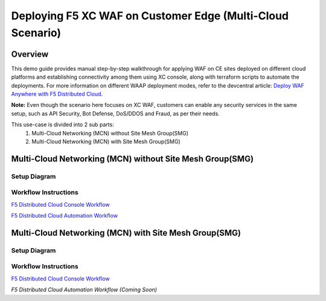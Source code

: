 Deploying F5 XC WAF on Customer Edge (Multi-Cloud Scenario)
-------------------------------------------------------------

**Overview**
#############

This demo guide provides manual step-by-step walkthrough for applying WAF on CE sites deployed on different cloud platforms and establishing connectivity among them using XC console, along with terraform scripts to automate the deployments. For more information on different WAAP deployment modes, refer to the devcentral article: `Deploy WAF Anywhere with F5
Distributed Cloud <https://community.f5.com/t5/technical-articles/deploy-waf-anywhere-with-f5-distributed-cloud/ta-p/313079>`__.

**Note:** Even though the scenario here focuses on XC WAF, customers can enable any security services in the same setup, such as API Security, Bot Defense, DoS/DDOS and Fraud, as per their needs.

This use-case is divided into 2 sub parts:
  1. Multi-Cloud Networking (MCN) without Site Mesh Group(SMG)
  2. Multi-Cloud Networking (MCN) with Site Mesh Group(SMG)

**Multi-Cloud Networking (MCN) without Site Mesh Group(SMG)**
###############################################################

Setup Diagram
***************


.. figure:: MCN-without-SMG/assets/readme.jpeg

Workflow Instructions
***********************


`F5 Distributed Cloud Console Workflow <MCN-without-SMG/xc-console-demo-guide.rst>`__

`F5 Distributed Cloud Automation Workflow <https://github.com/f5devcentral/f5-xc-terraform-examples/tree/main/workflow-guides/smcn/app-delivery-fabric/terraform>`__

**Multi-Cloud Networking (MCN) with Site Mesh Group(SMG)**
###########################################################

Setup Diagram
***************


.. figure:: MCN-with-SMG/assets/readme.jpeg

Workflow Instructions
***********************


`F5 Distributed Cloud Console Workflow <MCN-with-SMG/xc-console-demo-guide.rst>`__

`F5 Distributed Cloud Automation Workflow (Coming Soon)`


